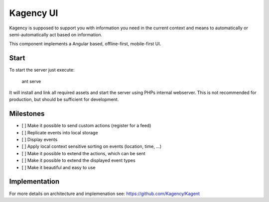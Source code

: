 ==========
Kagency UI
==========

.. image::  https://secure.travis-ci.org/Kagency/UI.png
   :alt:    Travis Status
   :target: https://secure.travis-ci.org/Kagency/UI
   :align:  right

Kagency is supposed to support you with information you need in the current
context and means to automatically or semi-automatically act based on
information.

This component implements a Angular based, offline-first, mobile-first UI.

Start
=====

To start the server just execute:

    ant serve

It will install and link all required assets and start the server using PHPs
internal webserver. This is not recommended for production, but should be
sufficient for development.

Milestones
==========

* [ ] Make it possible to send custom actions (register for a feed)

* [ ] Replicate events into local storage

* [ ] Display events

* [ ] Apply local context sensitive sorting on events (location, time, …)

* [ ] Make it possible to extend the actions, which can be sent

* [ ] Make it possible to extend the displayed event types

* [ ] Make it beautiful and easy to use

Implementation
==============

For more details on architecture and implemenation see:
https://github.com/Kagency/Kagent

..
   Local Variables:
   mode: rst
   fill-column: 79
   End: 
   vim: et syn=rst tw=79
